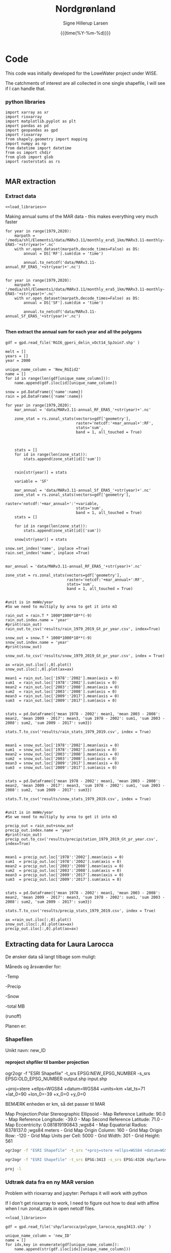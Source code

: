 #+TITLE: Nordgrønland 
#+AUTHOR: Signe Hillerup Larsen
#+EMAIL: shl@geus.dk
#+DATE: {{{time(%Y-%m-%d)}}}
#+DESCRIPTION: Student project by Max
#+KEYWORDS:
#+OPTIONS:   H:4 num:4 toc:nil \n:nil ::t |:t ^:{} -:t f:t *:t <:t
#+EXCLUDE_TAGS: noexport
#+ARCHIVE: ::* Archive

#+PROPERTY: header-args :session *northgreenland-shell* :noweb yes 


* Code 

This code was initially developed for the LoweWater project under WISE.

The catchments of interest are all collected in one single shapefile, I will see if I can handle that.


*** python libraries

#+NAME: load_libraries
#+BEGIN_SRC ipython
import xarray as xr
import rioxarray 
import matplotlib.pyplot as plt
import pandas as pd
import geopandas as gpd
import rioxarray 
from shapely.geometry import mapping
import numpy as np
from datetime import datetime
from os import chdir
from glob import glob
import rasterstats as rs

#+END_SRC

#+RESULTS: load_libraries
:results:
# Out [20]: 
:end:





** MAR extraction



*** Extract data
#+BEGIN_SRC ipython
<<load_libraries>>
#+END_SRC

#+RESULTS:
:results:
# Out [1]: 
:end:

Making annual sums of the MAR data - this makes everything very much faster
#+BEGIN_SRC ipython
for year in range(1979,2020):
    marpath = '/media/shl/Elements1/data/MARv3.11/monthly_era5_1km/MARv3.11-monthly-ERA5-'+str(year)+'.nc'
    with xr.open_dataset(marpath,decode_times=False) as DS:
        annual = DS['RF'].sum(dim = 'time')
    
        annual.to_netcdf('data/MARv3.11-annual_RF_ERA5_'+str(year)+'.nc')

#+END_SRC

#+RESULTS:
:results:
# Out [2]: 
:end:

#+BEGIN_SRC ipython
for year in range(1979,2020):
    marpath = '/media/shl/Elements1/data/MARv3.11/monthly_era5_1km/MARv3.11-monthly-ERA5-'+str(year)+'.nc'
    with xr.open_dataset(marpath,decode_times=False) as DS:
        annual = DS['SF'].sum(dim = 'time')
    
        annual.to_netcdf('data/MARv3.11-annual_Sf_ERA5_'+str(year)+'.nc')

#+END_SRC

#+RESULTS:
:results:
# Out [3]: 
:end:



**** Then extract the annual sum for each year and all the polygons

#+BEGIN_SRC ipython
gdf = gpd.read_file('RGI6_gperi_delin_vOct14_SpJoin7.shp' )

melt = []
years = []
year = 2000

unique_name_column = 'New_RGIid2'
name = []
for id in range(len(gdf[unique_name_column])):
    name.append(gdf.iloc[id][unique_name_column])
    
snow = pd.DataFrame({'name':name})
rain = pd.DataFrame({'name':name})

for year in range(1979,2020):
    mar_annual = 'data/MARv3.11-annual_RF_ERA5_'+str(year)+'.nc'
    
    zone_stat = rs.zonal_stats(vectors=gdf['geometry'],
                               raster='netcdf:'+mar_annual+':RF',
                               stats='sum',
                               band = 1, all_touched = True)


    
    stats = []
    for id in range(len(zone_stat)):
        stats.append(zone_stat[id]['sum'])


    rain[str(year)] = stats

    variable = 'SF'

    mar_annual = 'data/MARv3.11-annual_Sf_ERA5_'+str(year)+'.nc'
    zone_stat = rs.zonal_stats(vectors=gdf['geometry'],
                               raster='netcdf:'+mar_annual+':'+variable,
                               stats='sum',
                               band = 1, all_touched = True)
    stats = []
    
    for id in range(len(zone_stat)):
        stats.append(zone_stat[id]['sum'])
    
    snow[str(year)] = stats
    
snow.set_index('name', inplace =True)   
rain.set_index('name', inplace =True)

#+END_SRC

#+RESULTS:
:results:
# Out [6]: 
:end:

#+BEGIN_SRC ipython
mar_annual = 'data/MARv3.11-annual_RF_ERA5_'+str(year)+'.nc'
    
zone_stat = rs.zonal_stats(vectors=gdf['geometry'],
                           raster='netcdf:'+mar_annual+':RF',
                           stats='sum',
                           band = 1, all_touched = True)
#+END_SRC

#+RESULTS:
:results:
# Out [7]: 
:end:

#+BEGIN_SRC ipython

#unit is in mmWe/year
#So we need to multiply by area to get it into m3

rain_out = rain.T * 1000*1000*10**(-9)
rain_out.index.name = 'year'
#print(rain_out)
rain_out.to_csv('results/rain_1979_2019_Gt_pr_year.csv', index=True)

snow_out = snow.T * 1000*1000*10**(-9)
snow_out.index.name = 'year'
#print(snow_out)

snow_out.to_csv('results/snow_1979_2019_Gt_pr_year.csv', index = True)
#+END_SRC

#+RESULTS:
:results:
# Out [25]: 
:end:


#+BEGIN_SRC ipython
ax =rain_out.iloc[:,0].plot()
snow_out.iloc[:,0].plot(ax=ax)
#+END_SRC

#+RESULTS:
:results:
# Out [26]: 


# text/plain
: <Figure size 432x288 with 1 Axes>

# image/png
[[file:obipy-resources/5b43cd7e41b4fee74801f95966e130b6f8e8bc5a/d6ff86562e63d8298f85f45b7b361a88c4b92348.png]]
:end:


#+BEGIN_SRC ipython
mean1 = rain_out.loc['1978':'2002'].mean(axis = 0)
sum1  = rain_out.loc['1978':'2002'].sum(axis = 0)
mean2 = rain_out.loc['2003':'2008'].mean(axis = 0)
sum2  = rain_out.loc['2003':'2008'].sum(axis = 0)
mean3 = rain_out.loc['2009':'2017'].mean(axis = 0)
sum3  = rain_out.loc['2009':'2017'].sum(axis = 0)


stats = pd.DataFrame({'mean 1978 - 2002': mean1, 'mean 2003 - 2008': mean2, 'mean 2009 - 2017': mean3, 'sum 1978 - 2002': sum1, 'sum 2003 - 2008': sum2, 'sum 2009 - 2017': sum3})

stats.T.to_csv('results/rain_stats_1979_2019.csv', index = True)


mean1 = snow_out.loc['1978':'2002'].mean(axis = 0)
sum1  = snow_out.loc['1978':'2002'].sum(axis = 0)
mean2 = snow_out.loc['2003':'2008'].mean(axis = 0)
sum2  = snow_out.loc['2003':'2008'].sum(axis = 0)
mean3 = snow_out.loc['2009':'2017'].mean(axis = 0)
sum3  = snow_out.loc['2009':'2017'].sum(axis = 0)


stats = pd.DataFrame({'mean 1978 - 2002': mean1, 'mean 2003 - 2008': mean2, 'mean 2009 - 2017': mean3, 'sum 1978 - 2002': sum1, 'sum 2003 - 2008': sum2, 'sum 2009 - 2017': sum3})

stats.T.to_csv('results/snow_stats_1979_2019.csv', index = True)
#+END_SRC

#+RESULTS:
:results:
# Out [27]: 
:end:


#+BEGIN_SRC ipython

#unit is in mmWe/year
#So we need to multiply by area to get it into m3

precip_out = rain_out+snow_out
precip_out.index.name = 'year'
#print(rain_out)
precip_out.to_csv('results/precipitation_1979_2019_Gt_pr_year.csv', index=True)

#+END_SRC

#+RESULTS:
:results:
# Out [28]: 
:end:


#+BEGIN_SRC ipython
mean1 = precip_out.loc['1978':'2002'].mean(axis = 0)
sum1  = precip_out.loc['1978':'2002'].sum(axis = 0)
mean2 = precip_out.loc['2003':'2008'].mean(axis = 0)
sum2  = precip_out.loc['2003':'2008'].sum(axis = 0)
mean3 = precip_out.loc['2009':'2017'].mean(axis = 0)
sum3  = precip_out.loc['2009':'2017'].sum(axis = 0)


stats = pd.DataFrame({'mean 1978 - 2002': mean1, 'mean 2003 - 2008': mean2, 'mean 2009 - 2017': mean3, 'sum 1978 - 2002': sum1, 'sum 2003 - 2008': sum2, 'sum 2009 - 2017': sum3})

stats.T.to_csv('results/precip_stats_1979_2019.csv', index = True)
#+END_SRC

#+RESULTS:
:results:
# Out [29]: 
:end:

#+BEGIN_SRC ipython
ax =rain_out.iloc[:,0].plot()
snow_out.iloc[:,0].plot(ax=ax)
precip_out.iloc[:,0].plot(ax=ax)
#+END_SRC

#+RESULTS:
:results:
# Out [30]: 


# text/plain
: <Figure size 432x288 with 1 Axes>

# image/png
[[file:obipy-resources/5b43cd7e41b4fee74801f95966e130b6f8e8bc5a/6a99875935f144f944d9e84714b44c4a4920f547.png]]
:end:




** Extracting data for Laura Larocca

De ønsker data så langt tilbage som muligt:

Måneds og årsværdier for:

-Temp

-Precip

-Snow

-total MB

(runoff)


Planen er:


*** Shapefilen

Unikt navn: new_ID

**** reproject shpfiler til bamber projection
ogr2ogr -f "ESRI Shapefile" -t_srs EPSG:NEW_EPSG_NUMBER -s_srs EPSG:OLD_EPSG_NUMBER output.shp input.shp

+proj=stere +ellps=WGS84 +datum=WGS84 +units=km +lat_ts=71 +lat_0=90 +lon_0=-39 +x_0=0 +y_0=0

BEMÆRK enheden er km, så det passer til MAR

Map Projection:Polar Stereographic Ellipsoid - Map Reference Latitude: 90.0 - Map Reference Longitude: -39.0 - Map Second Reference Latitude: 71.0 - Map Eccentricity: 0.081819190843 ;wgs84 - Map Equatorial Radius: 6378137.0 ;wgs84 meters - Grid Map Origin Column: 160 - Grid Map Origin Row: -120 - Grid Map Units per Cell: 5000 - Grid Width: 301 - Grid Height: 561

#+BEGIN_SRC sh
ogr2ogr -f "ESRI Shapefile" -t_srs "+proj=stere +ellps=WGS84 +datum=WGS84 +units=m +lat_ts=71 +lat_0=90 +lon_0=-39 +x_0=0 +y_0=0" -s_srs EPSG:4326 shp/larocca/polygon_larocca_bamberprj.shp shp/larocca/polygon_larocca.shp

#+END_SRC

#+RESULTS:

#+BEGIN_SRC sh
ogr2ogr -f "ESRI Shapefile" -t_srs EPSG:3413 -s_srs EPSG:4326 shp/larocca/polygon_larocca_epsg3413.shp shp/larocca/polygon_larocca.shp

#+END_SRC

#+RESULTS:

#+BEGIN_SRC sh :results verbatim
proj -l
#+END_SRC




*** Udtræk data fra en ny MAR version


Problem with rioxarray and jupyter: Perhaps it will work with python

If I don't get rioxarray to work, I need to figure out how to deal with affine when I run zonal_stats in open netcdf files.
 #+BEGIN_SRC ipython :tangle extract_temp_MARv3.11.py 
 <<load_libraries>>

 gdf = gpd.read_file('shp/larocca/polygon_larocca_epsg3413.shp' )

 unique_name_column = 'new_ID'
 name = []
 for idx,key in enumerate(gdf[unique_name_column]):
     name.append(str(gdf.iloc[idx][unique_name_column]))

 datapath = '/mnt/data/shl/data/MAR/3.11/monthly/'
 filename = 'MAR'+version+'-monthly-ERA5-'
 monthly_zone_stat = pd.DataFrame({})

 for year in range(1987,2021):
     mar = datapath + filename +str(year)+'.nc'
     for month in range(12):
         zone_stat = rs.zonal_stats(vectors=gdf['geometry'],
                      raster='netcdf:'+mar+':T2M'
		      band = month+1,
		      stats='mean',
		      all_touched = True)

          #print(zone_stat)
         stats = pd.DataFrame(zone_stat)
         monthly_zone_stat[str(year)+'-'+str(month+1)] = stats['mean']
     print('year = '+ str(year))

 results = monthly_zone_stat.T
 results.index = pd.to_datetime(results.index, format = '%Y-%m')
 results.columns = name
 #print(results)
 results.to_csv('csvs/MAR'+version+'_T2M_monthly_mean.csv')
 results_annual = results.resample('Y').mean()
 #print(results_annual)
 results_annual.to_csv('csvs/MAR'+version+'_T2M_annual_mean.csv')
 #+END_SRC

 #+RESULTS:
 :results:
 # Out [19]: 
 # output
 ---------------------------------------------------------------------------
 TypeError                                 Traceback (most recent call last)
 /tmp/ipykernel_24774/35672561.py in <module>
      30     with xr.open_dataset(mar,decode_times=False) as ds:
      31         for month in range(12):
 ---> 32             zone_stat = rs.zonal_stats(vectors=gdf['geometry'],
      33                                 raster=ds.T2M,
      34                                 stats='mean',

 ~/miniconda3/envs/py38/lib/python3.8/site-packages/rasterstats/main.py in zonal_stats(*args, **kwargs)
      29     The only difference is that ``zonal_stats`` will
      30     return a list rather than a generator."""
 ---> 31     return list(gen_zonal_stats(*args, **kwargs))
      32 
      33 

 ~/miniconda3/envs/py38/lib/python3.8/site-packages/rasterstats/main.py in gen_zonal_stats(vectors, raster, layer, band, nodata, affine, stats, all_touched, categorical, category_map, add_stats, zone_func, raster_out, prefix, geojson_out, **kwargs)
     144         band = band_num
     145 
 --> 146     with Raster(raster, affine, nodata, band) as rast:
     147         features_iter = read_features(vectors, layer)
     148         for _, feat in enumerate(features_iter):

 ~/miniconda3/envs/py38/lib/python3.8/site-packages/rasterstats/io.py in __init__(self, raster, affine, nodata, band)
     246             self.nodata = nodata
     247         else:
 --> 248             self.src = rasterio.open(raster, 'r')
     249             self.affine = guard_transform(self.src.transform)
     250             self.shape = (self.src.height, self.src.width)

 ~/miniconda3/envs/py38/lib/python3.8/site-packages/rasterio/env.py in wrapper(*args, **kwds)
     431 
     432         with env_ctor(session=session):
 --> 433             return f(*args, **kwds)
     434 
     435     return wrapper

 ~/miniconda3/envs/py38/lib/python3.8/site-packages/rasterio/__init__.py in open(fp, mode, driver, width, height, count, crs, transform, dtype, nodata, sharing, **kwargs)
     156     if not isinstance(fp, string_types):
     157         if not (hasattr(fp, 'read') or hasattr(fp, 'write') or isinstance(fp, Path)):
 --> 158             raise TypeError("invalid path or file: {0!r}".format(fp))
     159     if mode and not isinstance(mode, string_types):
     160         raise TypeError("invalid mode: {0!r}".format(mode))

 TypeError: invalid path or file: <xarray.DataArray 'T2M' (time: 12, y: 2881, x: 1681)>
 [58115532 values with dtype=float32]
 Coordinates:
   * time     (time) float32 0.0 1.0 2.0 3.0 4.0 5.0 6.0 7.0 8.0 9.0 10.0 11.0
   * x        (x) float32 -720000.0 -719000.0 -718000.0 ... 959000.0 960000.0
   * y        (y) float32 -3450000.0 -3449000.0 ... -571000.0 -570000.0
 Attributes:
     units:          degC
     long_name:      Near surface temperature
     standard_name:  Near_surface_temperature
 :end:


#+BEGIN_SRC ipython
xr.open_rasterio(mar)
#+END_SRC

#+RESULTS:
:results:
# Out [34]: 
# output
---------------------------------------------------------------------------
ValueError                                Traceback (most recent call last)
/tmp/ipykernel_24774/2519322675.py in <module>
----> 1 xr.open_rasterio(mar)

~/miniconda3/envs/py38/lib/python3.8/site-packages/xarray/backends/rasterio_.py in open_rasterio(filename, parse_coordinates, chunks, cache, lock)
    251         If chunks is provided, this argument is passed on to
    252         :py:func:`dask.array.from_array`. By default, a global lock is
--> 253         used to avoid issues with concurrent access to the same file when using
    254         dask's multithreaded backend.
    255 

ValueError: Unknown dims
:end:

*** Udtræk data fra historisk MAR


**** Get to know MAR historic
 
#+BEGIN_SRC ipython
<<load_libraries>>
datapath = 'data/'
with xr.load_dataset(datapath + 'MARv3.5.2-20km-monthly-20CRv2c-2014.nc', decode_times=False) as ds:
    print(ds)
    ds.TT[6,:,:].plot()
#+END_SRC

#+RESULTS:
:results:
# Out [49]: 
# output
<xarray.Dataset>
Dimensions:    (time: 12, x: 301, y: 561)
Coordinates:
  * time       (time) float32 0.0 1.0 2.0 3.0 4.0 5.0 6.0 7.0 8.0 9.0 10.0 11.0
  * x          (x) float32 5.0 10.0 15.0 20.0 ... 1490.0 1495.0 1500.0 1505.0
  * y          (y) float32 5.0 10.0 15.0 20.0 ... 2790.0 2795.0 2800.0 2805.0
Data variables:
    LON        (y, x) float32 -52.24052 -52.16066 ... 10.19565 10.39871
    LAT        (y, x) float32 58.62927 58.63904 58.64875 ... 81.56419 81.52948
    MSK_bam01  (y, x) float32 0.0 0.0 0.0 0.0 0.0 0.0 ... 0.0 0.0 0.0 0.0 0.0
    SRF_bam01  (y, x) float32 -0.1 -0.1 -0.1 -0.1 -0.1 ... -0.1 -0.1 -0.1 -0.1
    AREA       (y, x) float32 0.0 0.0 0.0 0.0 0.0 0.0 ... 0.0 0.0 0.0 0.0 0.0
    MSK_bam13  (y, x) float32 0.0 0.0 0.0 0.0 0.0 0.0 ... 0.0 0.0 0.0 0.0 0.0
    SRF_bam13  (y, x) float32 0.0 0.0 0.0 0.0 0.0 0.0 ... 0.0 0.0 0.0 0.0 0.0
    MSK_MAR    (y, x) float32 nan nan nan nan nan nan ... nan nan nan nan nan
    SRF_MAR    (y, x) float32 nan nan nan nan nan nan ... nan nan nan nan nan
    SMB        (time, y, x) float32 nan nan nan nan nan ... nan nan nan nan nan
    RU         (time, y, x) float32 nan nan nan nan nan ... nan nan nan nan nan
    ME         (time, y, x) float32 nan nan nan nan nan ... nan nan nan nan nan
    ST         (time, y, x) float32 nan nan nan nan nan ... nan nan nan nan nan
    TT         (time, y, x) float32 nan nan nan nan nan ... nan nan nan nan nan
    SMB2       (time, y, x) float32 nan nan nan nan nan ... nan nan nan nan nan
    RU2        (time, y, x) float32 nan nan nan nan nan ... nan nan nan nan nan
    SF         (time, y, x) float32 nan nan nan nan nan ... nan nan nan nan nan
    RF         (time, y, x) float32 nan nan nan nan nan ... nan nan nan nan nan
    SU         (time, y, x) float32 nan nan nan nan nan ... nan nan nan nan nan
    AL         (time, y, x) float32 nan nan nan nan nan ... nan nan nan nan nan
    AL2        (time, y, x) float32 nan nan nan nan nan ... nan nan nan nan nan
    ST2        (time, y, x) float32 nan nan nan nan nan ... nan nan nan nan nan
    SWD        (time, y, x) float32 nan nan nan nan nan ... nan nan nan nan nan
    LWD        (time, y, x) float32 nan nan nan nan nan ... nan nan nan nan nan
    SHF        (time, y, x) float32 nan nan nan nan nan ... nan nan nan nan nan
    LHF        (time, y, x) float32 nan nan nan nan nan ... nan nan nan nan nan
    SP         (time, y, x) float32 nan nan nan nan nan ... nan nan nan nan nan
    UU         (time, y, x) float32 nan nan nan nan nan ... nan nan nan nan nan
    VV         (time, y, x) float32 nan nan nan nan nan ... nan nan nan nan nan
    QQ         (time, y, x) float32 nan nan nan nan nan ... nan nan nan nan nan
    CC         (time, y, x) float32 nan nan nan nan nan ... nan nan nan nan nan
    SMBcorr    (time, y, x) float32 52.448383 52.448383 ... 19.769724 19.769724
    RUcorr     (time, y, x) float32 0.0 0.0 0.0 0.0 0.0 ... 0.0 0.0 0.0 0.0 0.0
    MEcorr     (time, y, x) float32 0.0 0.0 0.0 0.0 0.0 ... 0.0 0.0 0.0 0.0 0.0
    STcorr     (time, y, x) float32 -7.966826 -7.966826 ... -18.73075 -18.73075
    TTcorr     (time, y, x) float32 -5.8944764 -5.8944764 ... -17.515055
Attributes:
    title:          Monthly MARv3.5.2 outputs in 2014 interpolated on the 5x5...
    institution:    University of Liège
    grid:           Map Projection:Polar Stereographic Ellipsoid - Map Refere...
    history:        libUN (2013.05.22) - Fri Apr 15 14:10:05 2016
    netcdf:         4.3.3.1 $
    institute:      University of Liège (Belgium)
    contact:        xavierfettweis@ulg.ac.be
    model:          regional climate model MARv3.5.2
    forcing:        20CRv2c
    creation_date:  2016-04-15-T141212Z
    frequency:      mon

# text/plain
: <Figure size 432x288 with 2 Axes>

# image/png
[[file:obipy-resources/68d950e702deb563c067af145c1a8d6ea5c9eb17/7c6d1bfad7852df9db1005737806b3eed5df1088.png]]
:end:



Koordinaterne er i km


**** Creating working netcdf files from the MAR files 
Der er et problem med koordinatsystemet. Derfor tager jeg data og laver nye xarray filer.

***** Workflow
 Creating xarray and nc mar dataset files:
 #+BEGIN_SRC ipython
 reanalysis = '20CRv2c'
 reanalysis_folder = 'ERA_20CRv2c_1900_2014'
 working_folder = "/home/shl/OneDrive/projects/northgreenland/data/"+reanalysis+'/'
 datapath = '/media/shl/Elements1/data/mar_hist/'+reanalysis_folder+'/MARv3.5.2-20km-monthly-'
 #datapath = "/home/shl/OneDrive/projects/northgreenland/data/MARv3.5.2-20km-monthly-"

 <<load_libraries>>
 <<get_correct_projection_info_for_mar>>
 for year in range(1900,2015): #range(1871,2012+1):
     <<Get_mar_data_for_year>>
     <<Create_xarray_and_nc_mar_dataset_for_year>>
 #+END_SRC

 #+RESULTS:
 :results:
 # Out [65]: 
 # output
 CF-1.3

 :end:

***** Code
  Then get correct projection info from another better constructed file
 #+NAME: get_correct_projection_info_for_mar
 #+BEGIN_SRC ipython
 with xr.open_dataset('/home/shl/programs/pism-stable/examples/jako/Greenland_5km_v1.1.nc',decode_times=False) as ds:
     mapping = ds.mapping
     y1 = ds.y1
     x1 = ds.x1
     lat = ds.lat
     lon = ds.lon
     conventions = ds.attrs['Conventions']

 print(conventions)
  #+END_SRC

  #+RESULTS: get_correct_projection_info_for_mar
  :results:
  # Out [59]: 
  # output
  CF-1.3

  :end:

  #+NAME: Get_mar_data_for_year
  #+BEGIN_SRC ipython
 with xr.open_dataset(datapath+reanalysis+'-'+str(year)+'.nc',decode_times=False) as ds:
     #ST = ds.STcorr.mean(dim='time')
     time = ds.time
     SMB = ds.SMB
     SF = ds.SF
     RF = ds.RF
     ME = ds.MEcorr
     RU = ds.RU2
     TT = ds.TT
     LAT = ds.LAT
     LON = ds.LON

     SF = SF.where(SF.values<1e36)
     RU = RU.where(RU.values<1e36)
     RU = RU.interpolate_na(dim='x',method='linear')

  #+END_SRC

 #+RESULTS: Get_mar_data_for_year
 :results:
 # Out [53]: 
 :end:


 #+NAME: Create_xarray_and_nc_mar_dataset_for_year
  #+BEGIN_SRC ipython
 mar_ds = xr.Dataset(
     {
         "snow_fall":(["time","y1","x1"],SF.values),
         "rain_fall":(["time","y1","x1"],RF.values),
         "smb":(["time","y1","x1"],SMB.values),
         "melt":(["time","y1","x1"],ME.values),
         "runoff":(["time","y1","x1"],RU.values),
	 "air_temp":(["time","y1","x1"],TT.values),
         "mapping":mapping,
     },
     coords={
         "time": time,
         "lat": (["y1","x1"],LAT.values), #lat.squeeze('time'),
         "lon": (["y1","x1"],LON.values), #lon.squeeze('time'),#
         "x1":x1,
         "y1":y1,
     },

 )

 mar_ds['runoff'].attrs['units'] = 'mmWE/year'
 mar_ds['runoff'].attrs['long_name'] = "runoff)"
 mar_ds['runoff'].attrs['standard_name'] = "runoff"
                

 mar_ds['lat'].attrs['units'] = "degreesN"
 mar_ds['lon'].attrs['units'] = "degreesE"

 mar_ds.attrs['Conventions'] = conventions

 mar_ds.attrs['Reference'] = 'MAR historical ERA20C, downsampled to 5km. Fettweis, X., Box, J. E., Agosta, C., Amory, C., Kittel, C., Lang, C., van As, D., Machguth, H., and Gallée, H.: Reconstructions of the 1900–2015 Greenland ice sheet surface mass balance using the regional climate MAR model, The Cryosphere, 11, 1015–1033, https://doi.org/10.5194/tc-11-1015-2017, 2017.'

 mar_ds.to_netcdf(working_folder+'/mar_'+reanalysis+'_Greenland5km_'+str(year)+'.nc')
  #+END_SRC

  #+RESULTS: Create_xarray_and_nc_mar_dataset_for_year
  :results:
  # Out [56]: 
  :end:











**** Extract monthly values for each year


***** Air temperature
 #+BEGIN_SRC jupyter-python :tangle extract_MARv3.5.py
<<load_libraries>>

gdf = gpd.read_file('shp/larocca/polygon_larocca_bamberprj.shp' )
reanalysis = '20CRv2c'

unique_name_column = 'new_ID'
name = []
for idx,key in enumerate(gdf[unique_name_column]):
    name.append(str(gdf.iloc[idx][unique_name_column]))

datapath = '/home/shl/data/MAR/larocca_extract/'+reanalysis + '/'
filename = 'mar_'+reanalysis+'_Greenland5km_'


## AIR TEMP ###########################################
variable = 'air_temp'
<<extract_MARv3.5_variable>>

## SMB ################################################
variable = 'SMB'
<<extract_MARv3.5_variable>>

## RAIN ###############################################
variable = 'rain_fall'
<<extract_MARv3.5_variable>>

## SNOW ###############################################
variable = 'snow_fall'
<<extract_MARv3.5_variable>>

## SNOW ###############################################
variable = 'runoff'
<<extract_MARv3.5_variable>>



#+END_SRC


"snow_fall":(["time","y1","x1"],SF.values),
         "rain_fall":(["time","y1","x1"],RF.values),
         "smb":(["time","y1","x1"],SMB.values),
         "melt":(["time","y1","x1"],ME.values),
         "runoff":(["time","y1","x1"],RU.values),
	 "air_temp":(["time","y1","x1"],TT.values),



#+NAME: extract_MARv3.5_variable
#+BEGIN_SRC jupyter-python 
monthly_zone_stat = pd.DataFrame({})
for year in range(1900,2015):
    mar = datapath + filename +str(year)+'.nc'
    for month in range(12):
        zone_stat = rs.zonal_stats(vectors=gdf['geometry'],
	                         raster='netcdf:'+mar+':'+variable,
				 stats='mean',
				 band=month+1,
				 all_touched = True)
          #print(zone_stat)
        stats = pd.DataFrame(zone_stat)
        monthly_zone_stat[str(year)+'-'+str(month+1)] = stats['mean']
    print('year = '+ str(year))

results = monthly_zone_stat.T
results.index = pd.to_datetime(results.index, format = '%Y-%m')
results.columns = name
#print(results)
results.to_csv('csvs/MAR_v3.5.2_20CRv2c_'+variable+'_monthly_mean.csv')
results_annual = results.resample('Y').mean()
#print(results_annual)
results_annual.to_csv('csvs/MAR_v3.5.2_20CRv2c_'+variable+'_annual_mean.csv')
results_annual = results.resample('Y').sum()
#print(results_annual)
results_annual.to_csv('csvs/MAR_v3.5.2_20CRv2c_'+variable+'_annual_sum.csv')
 #+END_SRC

  #+RESULTS:
  :results:
  # Out [2]: 
  # output
		    134        137        138        133        135        136  \
  1900-01-01 -18.673750 -18.807082 -18.807082 -18.644174 -18.644174 -18.644174   
  1900-02-01 -10.560839 -10.479187 -10.479187 -10.448478 -10.448478 -10.448478   
  1900-03-01 -10.869417 -10.776876 -10.776876 -10.744958 -10.744958 -10.744958   
  1900-04-01 -10.561973 -10.522865 -10.522865 -10.497673 -10.497673 -10.497673   
  1900-05-01  -1.751353  -1.615742  -1.615742  -1.655959  -1.655959  -1.655959   
  1900-06-01   1.825368   3.134126   3.134126   2.137048   2.137048   2.137048   
  1900-07-01   3.163366   4.763149   4.763149   3.606491   3.606491   3.606491   
  1900-08-01   1.271692   1.799105   1.799105   1.389347   1.389347   1.389347   
  1900-09-01  -2.446158  -2.431604  -2.431604  -2.449924  -2.449924  -2.449924   
  1900-10-01  -5.756392  -6.252814  -6.252814  -5.817691  -5.817691  -5.817691   
  1900-11-01  -8.772423  -9.210450  -9.210450  -8.786580  -8.786580  -8.786580   
  1900-12-01 -18.091185 -18.392934 -18.392934 -18.035542 -18.035542 -18.035542   
  1901-01-01 -17.475620 -17.722305 -17.722305 -17.462537 -17.462537 -17.462537   
  1901-02-01  -8.333621  -7.997663  -7.997663  -8.159895  -8.159895  -8.159895   
  1901-03-01 -14.641343 -14.680440 -14.680440 -14.571135 -14.571135 -14.571135   
  1901-04-01 -12.609808 -12.810398 -12.810398 -12.601458 -12.601458 -12.601458   
  1901-05-01  -2.781523  -2.688851  -2.688851  -2.703196  -2.703196  -2.703196   
  1901-06-01  -1.306150  -0.722737  -0.722737  -1.152065  -1.152065  -1.152065   
  1901-07-01   1.506823   2.676147   2.676147   1.881376   1.881376   1.881376   
  1901-08-01   1.768566   2.360048   2.360048   1.911939   1.911939   1.911939   
  1901-09-01  -0.636260  -0.340270  -0.340270  -0.517396  -0.517396  -0.517396   
  1901-10-01  -4.832852  -5.222891  -5.222891  -4.875479  -4.875479  -4.875479   
  1901-11-01  -8.157728  -8.657537  -8.657537  -8.213383  -8.213383  -8.213383   
  1901-12-01 -15.209270 -15.607989 -15.607989 -15.222137 -15.222137 -15.222137   

		    139        140        142        126  ...        359  \
  1900-01-01 -19.151514 -19.151514 -18.971218 -21.442667  ... -16.640652   
  1900-02-01 -10.071671 -10.071671 -10.118222 -11.653226  ... -20.560707   
  1900-03-01 -10.045224 -10.045224 -10.163561 -11.700514  ... -19.688538   
  1900-04-01  -9.987598  -9.987598 -10.090178 -11.616385  ... -15.855867   
  1900-05-01  -0.798292  -0.798292  -1.056371  -1.986326  ...  -7.598248   
  1900-06-01   5.627099   5.627099   4.895713   2.988944  ...   2.345283   
  1900-07-01   8.055380   8.055380   7.279358   7.210911  ...   5.877549   
  1900-08-01   2.810252   2.810252   2.440613   1.330201  ...   1.190785   
  1900-09-01  -2.769162  -2.769162  -2.747246  -4.851419  ...  -6.266561   
  1900-10-01  -7.164988  -7.164988  -6.916012  -9.319805  ... -16.967739   
  1900-11-01  -9.918529  -9.918529  -9.660936 -12.051462  ... -18.870405   
  1900-12-01 -18.378275 -18.378275 -18.190353 -20.742764  ... -23.308048   
  1901-01-01 -17.988539 -17.988539 -17.824650 -20.142736  ... -20.499844   
  1901-02-01  -6.866317  -6.866317  -7.075179  -8.288115  ... -23.868151   
  1901-03-01 -14.266537 -14.266537 -14.300058 -16.105881  ... -19.808403   
  1901-04-01 -12.941682 -12.941682 -12.879780 -14.841681  ... -13.199749   
  1901-05-01  -2.082616  -2.082616  -2.263777  -3.428473  ...  -5.747019   
  1901-06-01   1.200900   1.200900   0.481016  -1.192419  ...   0.278305   
  1901-07-01   5.502793   5.502793   4.833976   4.551819  ...   4.133937   
  1901-08-01   3.548398   3.548398   3.148157   2.188713  ...   2.255232   
  1901-09-01   0.564495   0.564495   0.299784  -0.958853  ...  -2.226743   
  1901-10-01  -6.217196  -6.217196  -5.941068  -8.346800  ... -15.229599   
  1901-11-01  -9.278236  -9.278236  -9.110969 -11.408545  ... -23.250019   
  1901-12-01 -16.160400 -16.160400 -15.969797 -18.404152  ... -17.578213   

		    425        357        355        405        352        291  \
  1900-01-01 -16.640652 -17.000542 -16.961464 -16.897869 -16.904497 -16.608902   
  1900-02-01 -20.560707 -20.691902 -20.795017 -18.902988 -19.238733 -18.840323   
  1900-03-01 -19.688538 -19.981153 -20.000040 -17.837322 -18.149601 -17.955806   
  1900-04-01 -15.855867 -16.214756 -16.180725 -14.987450 -15.230768 -14.907568   
  1900-05-01  -7.598248  -8.049855  -7.966745  -7.202509  -7.664918  -6.897391   
  1900-06-01   2.345283   3.171397   2.480589   2.334853   2.624423   2.982504   
  1900-07-01   5.877549   6.220579   5.862029   4.760100   4.528175   5.651229   
  1900-08-01   1.190785   0.989125   0.949532  -0.470186  -0.645565   0.428800   
  1900-09-01  -6.266561  -6.793837  -6.655213  -8.252370  -8.091892  -7.572921   
  1900-10-01 -16.967739 -17.216616 -17.280809 -15.698769 -15.424372 -15.585410   
  1900-11-01 -18.870405 -19.252592 -19.221695 -18.293913 -17.892162 -18.151596   
  1900-12-01 -23.308048 -23.986513 -23.782265 -22.248222 -21.877095 -22.420215   
  1901-01-01 -20.499844 -20.948713 -20.873466 -19.224230 -19.217590 -19.297098   
  1901-02-01 -23.868151 -24.263464 -24.222773 -20.374359 -20.813823 -20.911990   
  1901-03-01 -19.808403 -20.109186 -20.118612 -18.187912 -18.418843 -18.267679   
  1901-04-01 -13.199749 -13.626803 -13.550524 -13.779598 -14.074001 -13.317197   
  1901-05-01  -5.747019  -6.111309  -6.073175  -5.646660  -6.089857  -5.335924   
  1901-06-01   0.278305   0.622074   0.230724  -0.316277   0.144440   0.151441   
  1901-07-01   4.133937   4.796905   4.214207   4.004029   3.884943   4.800769   
  1901-08-01   2.255232   2.300261   2.108242   1.447909   1.183677   2.234915   
  1901-09-01  -2.226743  -2.369606  -2.462227  -2.130239  -2.432914  -1.659432   
  1901-10-01 -15.229599 -15.518618 -15.549488 -14.443189 -14.336498 -14.190273   
  1901-11-01 -23.250019 -23.563730 -23.576237 -20.515131 -20.908243 -20.582339   
  1901-12-01 -17.578213 -18.142920 -17.974016 -17.894524 -17.603099 -17.847784   

		    309        290        404  
  1900-01-01 -18.933146 -16.843689 -17.579126  
  1900-02-01 -21.022821 -19.296873 -19.697590  
  1900-03-01 -17.588717 -18.547054 -18.796036  
  1900-04-01 -16.983810 -15.407301 -15.792876  
  1900-05-01  -8.765333  -7.326373  -7.794918  
  1900-06-01   0.244508   3.127796   2.471965  
  1900-07-01   0.829793   5.723382   4.796830  
  1900-08-01  -4.031582   0.414566  -0.712702  
  1900-09-01 -11.316741  -7.586079  -8.553042  
  1900-10-01 -17.320065 -15.873039 -16.811251  
  1900-11-01 -19.686841 -18.371712 -19.276300  
  1900-12-01 -24.183011 -22.908504 -23.620352  
  1901-01-01 -20.982295 -19.822693 -20.316935  
  1901-02-01 -18.919975 -21.938965 -21.848877  
  1901-03-01 -18.581991 -18.868456 -19.185078  
  1901-04-01 -16.390326 -13.557768 -14.129536  
  1901-05-01  -6.821417  -5.698336  -6.182442  
  1901-06-01  -1.926009   0.270219  -0.429926  
  1901-07-01   0.613523   4.872256   4.332721  
  1901-08-01  -2.689271   2.179365   1.143899  
  1901-09-01  -5.709716  -1.896372  -2.612285  
  1901-10-01 -16.411544 -14.378143 -15.474704  
  1901-11-01 -20.203292 -21.249775 -21.530272  
  1901-12-01 -20.358612 -18.094662 -18.801798  

  [24 rows x 1014 columns]
		   134       137       138       133       135       136  \
  1900-12-31 -6.768589 -6.566098 -6.566098 -6.662341 -6.662341 -6.662341   
  1901-12-31 -6.892399 -6.784574 -6.784574 -6.807114 -6.807114 -6.807114   

		   139       140       142       126  ...        359        425  \
  1900-12-31 -5.982710 -5.982710 -6.108201 -7.819543  ... -11.361929 -11.361929   
  1901-12-31 -6.248745 -6.248745 -6.383529 -8.031427  ... -11.228355 -11.228355   

		    357        355        405        352        291        309  \
  1900-12-31 -11.567222 -11.629319 -11.141387 -11.163917 -10.823133 -13.229814   
  1901-12-31 -11.411259 -11.487279 -10.588348 -10.723484 -10.351883 -12.365077   

		    290        404  
  1900-12-31 -11.074573 -11.780450  
  1901-12-31 -10.681944 -11.252936  

  [2 rows x 1014 columns]

  :end:


  :end:

  #+BEGIN_SRC ipython
  #print(len(gdf['geometry']))
  #print(pd.DataFrame(zone_stat))
  print(np.empty([12,len(gdf['geometry'])]).shape)
  #+END_SRC

  #+RESULTS:
  :results:
  # Out [36]: 
  # output
  (12, 1014)

  :end:

  #+BEGIN_SRC ipython
    
      stats = []
      for id in range(len(zone_stat)):
          stats.append(zone_stat[id]['sum'])


      rain[str(year)] = stats

      variable = 'SF'

      mar_annual = 'data/MARv3.11-annual_Sf_ERA5_'+str(year)+'.nc'
      zone_stat = rs.zonal_stats(vectors=gdf['geometry'],
				 raster='netcdf:'+mar_annual+':'+variable,
				 stats='sum',
				 band = 1, all_touched = True)
      stats = []
    
      for id in range(len(zone_stat)):
          stats.append(zone_stat[id]['sum'])
    
      snow[str(year)] = stats
    
  snow.set_index('name', inplace =True)   
  rain.set_index('name', inplace =True)

  #+END_SRC

  #+RESULTS:
  :results:
  # Out [6]: 
  :end:

  #+BEGIN_SRC ipython
  mar_annual = 'data/MARv3.11-annual_RF_ERA5_'+str(year)+'.nc'
    
  zone_stat = rs.zonal_stats(vectors=gdf['geometry'],
                             raster='netcdf:'+mar_annual+':RF',
                             stats='sum',
                             band = 1, all_touched = True)
  #+END_SRC

  #+RESULTS:
  :results:
  # Out [7]: 
  :end:

  #+BEGIN_SRC ipython

  #unit is in mmWe/year
  #So we need to multiply by area to get it into m3

  rain_out = rain.T * 1000*1000*10**(-9)
  rain_out.index.name = 'year'
  #print(rain_out)
  rain_out.to_csv('results/rain_1979_2019_Gt_pr_year.csv', index=True)

  snow_out = snow.T * 1000*1000*10**(-9)
  snow_out.index.name = 'year'
  #print(snow_out)

  snow_out.to_csv('results/snow_1979_2019_Gt_pr_year.csv', index = True)
  #+END_SRC

  #+RESULTS:
  :results:
  # Out [25]: 
  :end:


  #+BEGIN_SRC ipython
  ax =rain_out.iloc[:,0].plot()
  snow_out.iloc[:,0].plot(ax=ax)
  #+END_SRC

  #+RESULTS:
  :results:
  # Out [26]: 


  # text/plain
  : <Figure size 432x288 with 1 Axes>

  # image/png
  [[file:obipy-resources/5b43cd7e41b4fee74801f95966e130b6f8e8bc5a/d6ff86562e63d8298f85f45b7b361a88c4b92348.png]]
  :end:


  #+BEGIN_SRC ipython
  mean1 = rain_out.loc['1978':'2002'].mean(axis = 0)
  sum1  = rain_out.loc['1978':'2002'].sum(axis = 0)
  mean2 = rain_out.loc['2003':'2008'].mean(axis = 0)
  sum2  = rain_out.loc['2003':'2008'].sum(axis = 0)
  mean3 = rain_out.loc['2009':'2017'].mean(axis = 0)
  sum3  = rain_out.loc['2009':'2017'].sum(axis = 0)


  stats = pd.DataFrame({'mean 1978 - 2002': mean1, 'mean 2003 - 2008': mean2, 'mean 2009 - 2017': mean3, 'sum 1978 - 2002': sum1, 'sum 2003 - 2008': sum2, 'sum 2009 - 2017': sum3})

  stats.T.to_csv('results/rain_stats_1979_2019.csv', index = True)


  mean1 = snow_out.loc['1978':'2002'].mean(axis = 0)
  sum1  = snow_out.loc['1978':'2002'].sum(axis = 0)
  mean2 = snow_out.loc['2003':'2008'].mean(axis = 0)
  sum2  = snow_out.loc['2003':'2008'].sum(axis = 0)
  mean3 = snow_out.loc['2009':'2017'].mean(axis = 0)
  sum3  = snow_out.loc['2009':'2017'].sum(axis = 0)


  stats = pd.DataFrame({'mean 1978 - 2002': mean1, 'mean 2003 - 2008': mean2, 'mean 2009 - 2017': mean3, 'sum 1978 - 2002': sum1, 'sum 2003 - 2008': sum2, 'sum 2009 - 2017': sum3})

  stats.T.to_csv('results/snow_stats_1979_2019.csv', index = True)
  #+END_SRC

  #+RESULTS:
  :results:
  # Out [27]: 
  :end:


  #+BEGIN_SRC ipython

  #unit is in mmWe/year
  #So we need to multiply by area to get it into m3

  precip_out = rain_out+snow_out
  precip_out.index.name = 'year'
  #print(rain_out)
  precip_out.to_csv('results/precipitation_1979_2019_Gt_pr_year.csv', index=True)

  #+END_SRC

  #+RESULTS:
  :results:
  # Out [28]: 
  :end:


  #+BEGIN_SRC ipython
  mean1 = precip_out.loc['1978':'2002'].mean(axis = 0)
  sum1  = precip_out.loc['1978':'2002'].sum(axis = 0)
  mean2 = precip_out.loc['2003':'2008'].mean(axis = 0)
  sum2  = precip_out.loc['2003':'2008'].sum(axis = 0)
  mean3 = precip_out.loc['2009':'2017'].mean(axis = 0)
  sum3  = precip_out.loc['2009':'2017'].sum(axis = 0)


  stats = pd.DataFrame({'mean 1978 - 2002': mean1, 'mean 2003 - 2008': mean2, 'mean 2009 - 2017': mean3, 'sum 1978 - 2002': sum1, 'sum 2003 - 2008': sum2, 'sum 2009 - 2017': sum3})

  stats.T.to_csv('results/precip_stats_1979_2019.csv', index = True)
  #+END_SRC

  #+RESULTS:
  :results:
  # Out [29]: 
  :end:

  #+BEGIN_SRC ipython
  ax =rain_out.iloc[:,0].plot()
  snow_out.iloc[:,0].plot(ax=ax)
  precip_out.iloc[:,0].plot(ax=ax)
  #+END_SRC

  #+RESULTS:
  :results:
  # Out [30]: 


  # text/plain
  : <Figure size 432x288 with 1 Axes>

  # image/png
  [[file:obipy-resources/5b43cd7e41b4fee74801f95966e130b6f8e8bc5a/6a99875935f144f944d9e84714b44c4a4920f547.png]]
  :end:



*** Sammenlign data for de to forskellige modeller.
